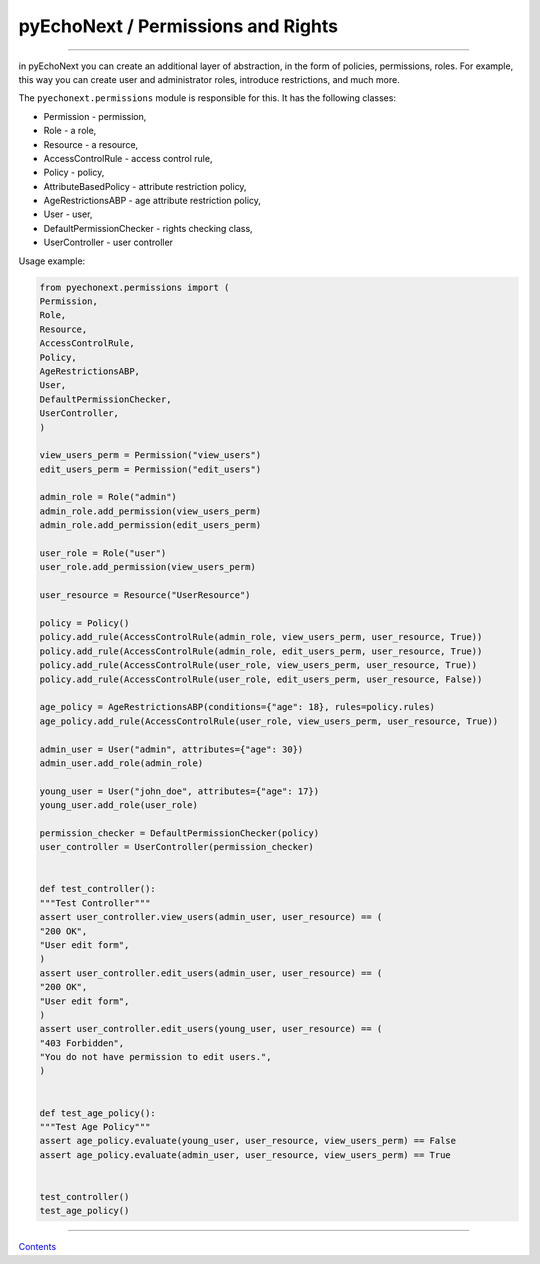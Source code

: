 pyEchoNext / Permissions and Rights
===================================

--------------

in pyEchoNext you can create an additional layer of abstraction, in the
form of policies, permissions, roles. For example, this way you can
create user and administrator roles, introduce restrictions, and much
more.

The ``pyechonext.permissions`` module is responsible for this. It has
the following classes:

-  Permission - permission,
-  Role - a role,
-  Resource - a resource,
-  AccessControlRule - access control rule,
-  Policy - policy,
-  AttributeBasedPolicy - attribute restriction policy,
-  AgeRestrictionsABP - age attribute restriction policy,
-  User - user,
-  DefaultPermissionChecker - rights checking class,
-  UserController - user controller

Usage example:

.. code:: python

   from pyechonext.permissions import (
   Permission,
   Role,
   Resource,
   AccessControlRule,
   Policy,
   AgeRestrictionsABP,
   User,
   DefaultPermissionChecker,
   UserController,
   )

   view_users_perm = Permission("view_users")
   edit_users_perm = Permission("edit_users")

   admin_role = Role("admin")
   admin_role.add_permission(view_users_perm)
   admin_role.add_permission(edit_users_perm)

   user_role = Role("user")
   user_role.add_permission(view_users_perm)

   user_resource = Resource("UserResource")

   policy = Policy()
   policy.add_rule(AccessControlRule(admin_role, view_users_perm, user_resource, True))
   policy.add_rule(AccessControlRule(admin_role, edit_users_perm, user_resource, True))
   policy.add_rule(AccessControlRule(user_role, view_users_perm, user_resource, True))
   policy.add_rule(AccessControlRule(user_role, edit_users_perm, user_resource, False))

   age_policy = AgeRestrictionsABP(conditions={"age": 18}, rules=policy.rules)
   age_policy.add_rule(AccessControlRule(user_role, view_users_perm, user_resource, True))

   admin_user = User("admin", attributes={"age": 30})
   admin_user.add_role(admin_role)

   young_user = User("john_doe", attributes={"age": 17})
   young_user.add_role(user_role)

   permission_checker = DefaultPermissionChecker(policy)
   user_controller = UserController(permission_checker)


   def test_controller():
   """Test Controller"""
   assert user_controller.view_users(admin_user, user_resource) == (
   "200 OK",
   "User edit form",
   )
   assert user_controller.edit_users(admin_user, user_resource) == (
   "200 OK",
   "User edit form",
   )
   assert user_controller.edit_users(young_user, user_resource) == (
   "403 Forbidden",
   "You do not have permission to edit users.",
   )


   def test_age_policy():
   """Test Age Policy"""
   assert age_policy.evaluate(young_user, user_resource, view_users_perm) == False
   assert age_policy.evaluate(admin_user, user_resource, view_users_perm) == True


   test_controller()
   test_age_policy()

--------------

`Contents <./index.md>`__
